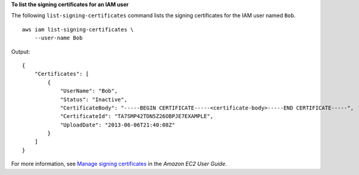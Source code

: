 **To list the signing certificates for an IAM user**

The following ``list-signing-certificates`` command lists the signing certificates for the IAM user named ``Bob``. ::

    aws iam list-signing-certificates \
        --user-name Bob

Output::

    {
        "Certificates": [
            {
                "UserName": "Bob",
                "Status": "Inactive",
                "CertificateBody": "-----BEGIN CERTIFICATE-----<certificate-body>-----END CERTIFICATE-----",
                "CertificateId": "TA7SMP42TDN5Z26OBPJE7EXAMPLE",
                "UploadDate": "2013-06-06T21:40:08Z"
            }
        ]
    }

For more information, see `Manage signing certificates <https://docs.aws.amazon.com/AWSEC2/latest/UserGuide/set-up-ami-tools.html#ami-tools-managing-certs>`__ in the *Amazon EC2 User Guide*.